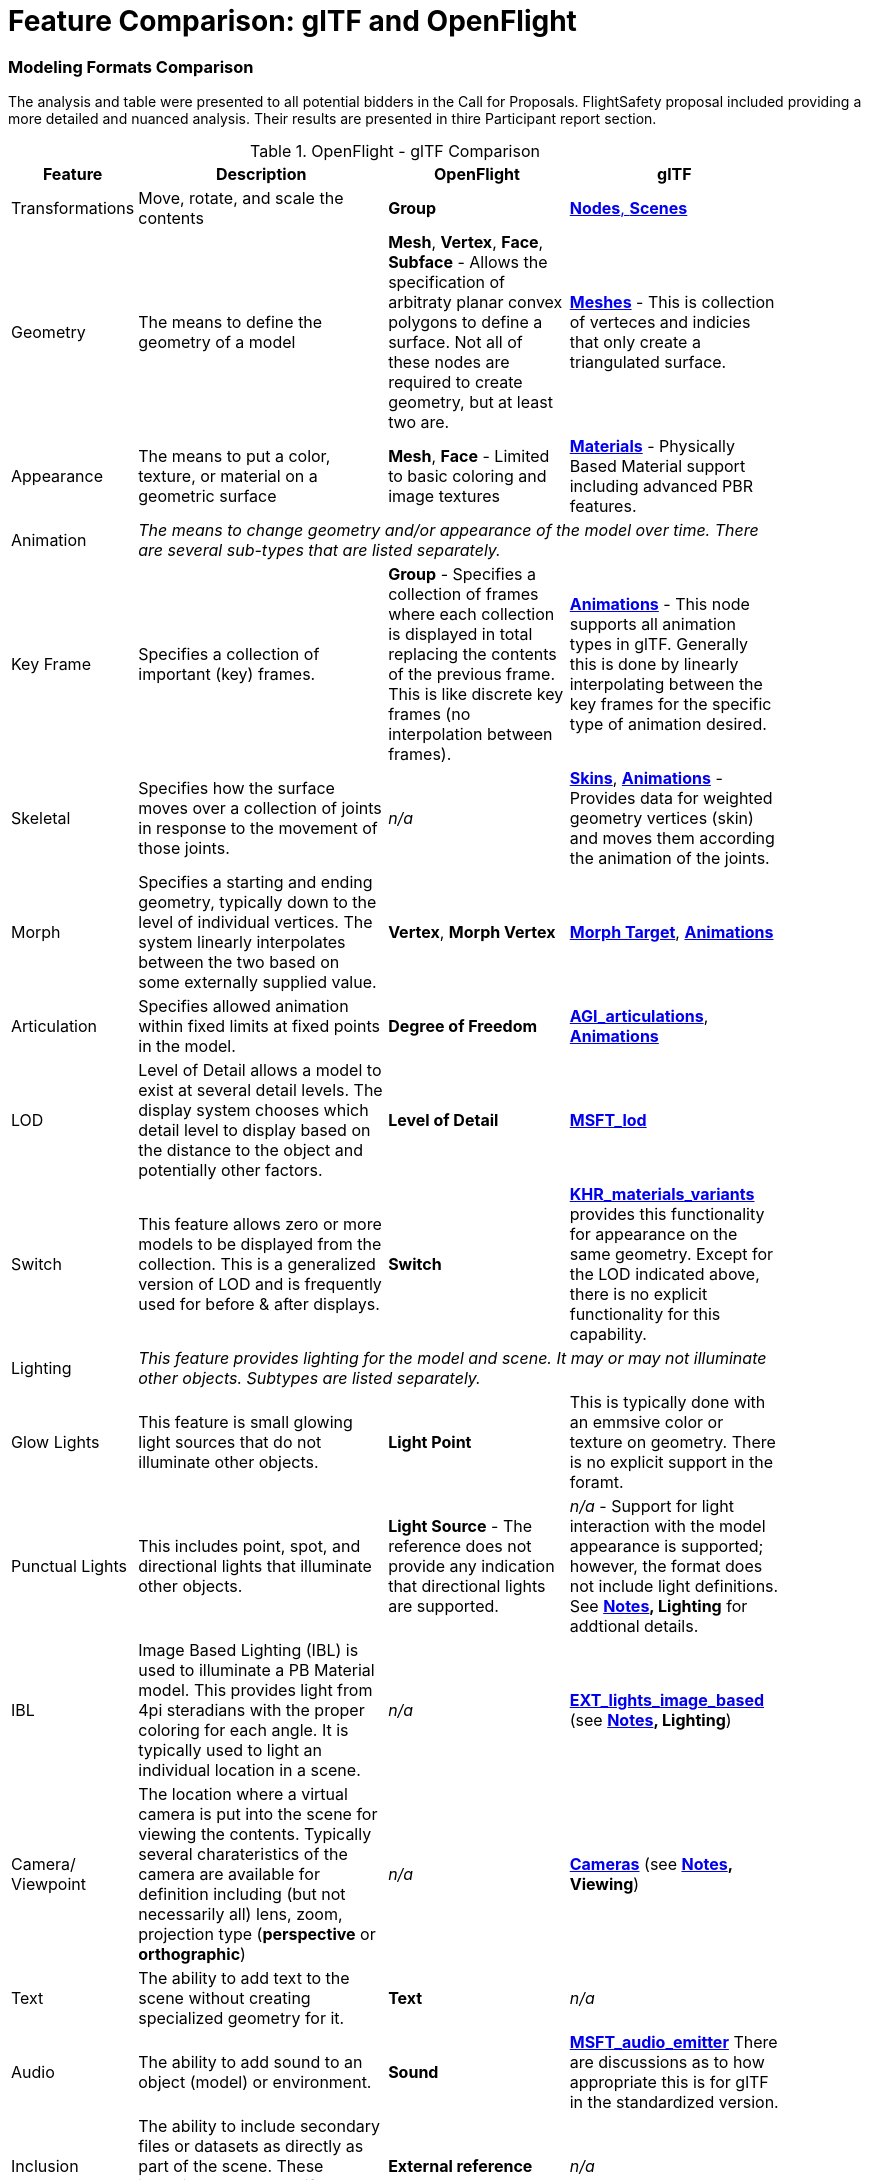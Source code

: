 [appendix]
[[glTF-OpenFLight-Comparison]]
= Feature Comparison: glTF and OpenFlight


=== Modeling Formats Comparison

The analysis and table were presented to all potential bidders in the Call for Proposals. FlightSafety proposal included providing a more detailed and nuanced analysis. Their results are presented in thire Participant report section.

[[openflight-gltf-comparison]]
.OpenFlight - glTF Comparison
[cols="15,<35d,<25d,<25d",width="90%",options="header",align="center"]
|===

| Feature
| Description
| OpenFlight
| glTF

| Transformations
| Move, rotate, and scale the contents
| **Group**
| https://github.com/KhronosGroup/glTF/tree/master/specification/2.0#scenes[**Nodes**, **Scenes**]

| Geometry
| The means to define the geometry of a model
| **Mesh**, **Vertex**, **Face**, **Subface** - Allows the specification of arbitraty planar convex polygons to define a surface. Not all of these nodes are required to create geometry, but at least two are.
| https://github.com/KhronosGroup/glTF/tree/master/specification/2.0#meshes[**Meshes**] - This is collection of verteces and indicies that only create a triangulated surface.

| Appearance
| The means to put a color, texture, or material on a geometric surface
| **Mesh**, **Face** - Limited to basic coloring and image textures
| https://github.com/KhronosGroup/glTF/tree/master/specification/2.0#materials[**Materials**] - Physically Based Material support including advanced PBR features.

| Animation
3+| _The means to change geometry and/or appearance of the model over time. There are several sub-types that are listed separately._

| Key Frame
| Specifies a collection of important (key) frames.
| **Group** - Specifies a collection of frames where each collection is displayed in total replacing the contents of the previous frame. This is like discrete key frames (no interpolation between frames).
| https://github.com/KhronosGroup/glTF/tree/master/specification/2.0#animations[**Animations**] - This node supports all animation types in glTF. Generally this is done by linearly interpolating between the key frames for the specific type of animation desired.

| Skeletal
| Specifies how the surface moves over a collection of joints in response to the movement of those joints.
| _n/a_
| https://github.com/KhronosGroup/glTF/tree/master/specification/2.0#skins[**Skins**], https://github.com/KhronosGroup/glTF/tree/master/specification/2.0#animations[**Animations**] - Provides data for weighted geometry vertices (skin) and moves them according the animation of the joints.

| Morph
| Specifies a starting and ending geometry, typically down to the level of individual vertices. The system linearly interpolates between the two based on some externally supplied  value.
| **Vertex**, **Morph Vertex**
| https://github.com/KhronosGroup/glTF/tree/master/specification/2.0#morph-targets[**Morph Target**], https://github.com/KhronosGroup/glTF/tree/master/specification/2.0#animations[**Animations**]

| Articulation
| Specifies allowed animation within fixed limits at fixed points in the model.
| **Degree of Freedom**
| https://github.com/KhronosGroup/glTF/tree/master/extensions/2.0/Vendor/AGI_articulations[**AGI_articulations**], https://github.com/KhronosGroup/glTF/tree/master/specification/2.0#animations[**Animations**]

| LOD
| Level of Detail allows a model to exist at several detail levels. The display system chooses which detail level to display based on the distance to the object and potentially other factors.
| **Level of Detail**
| https://github.com/KhronosGroup/glTF/tree/master/extensions/2.0/Vendor/MSFT_lod[**MSFT_lod**]

| Switch
| This feature allows zero or more models to be displayed from the collection. This is a generalized version of LOD and is frequently used for before & after displays.
| **Switch**
| https://github.com/KhronosGroup/glTF/tree/master/extensions/2.0/Khronos/KHR_materials_variants[**KHR_materials_variants**] provides this functionality for appearance on the same geometry. Except for the LOD indicated above, there is no explicit functionality for this capability.

| Lighting
3+| _This feature provides lighting for the model and scene. It may or may not illuminate other objects. Subtypes are listed separately._

| Glow Lights
| This feature is small glowing light sources that do not illuminate other objects.
| **Light Point**
| This is typically done with an emmsive color or texture on geometry. There is no explicit support in the foramt.

| Punctual Lights
| This includes point, spot, and directional lights that illuminate other objects. | **Light Source** - The reference does not provide any indication that directional lights are supported.
| _n/a_ - Support for light interaction with the model appearance is supported; however, the format does not include light definitions. See **<<notes-comparison>>, Lighting** for addtional details.

| IBL
| Image Based Lighting (IBL) is used to illuminate a PB Material model. This provides light from 4pi steradians with the proper coloring for each angle. It is typically used to light an individual location in a scene.
| _n/a_
| https://github.com/KhronosGroup/glTF/tree/master/extensions/2.0/Vendor/EXT_lights_image_based[**EXT_lights_image_based**] (see **<<notes-comparison>>, Lighting**)

| Camera/ Viewpoint
| The location where a virtual camera is put into the scene for viewing the contents. Typically several charateristics of the camera are available for definition including (but not necessarily all) lens, zoom, projection type (*perspective* or *orthographic*)
| _n/a_
| https://github.com/KhronosGroup/glTF/tree/master/specification/2.0#cameras[**Cameras**] (see **<<notes-comparison>>, Viewing**)

| Text
| The ability to add text to the scene without creating specialized geometry for it.
| **Text**
| _n/a_

| Audio
| The ability to add sound to an object (model) or environment.
| **Sound**
| https://github.com/KhronosGroup/glTF/pull/1400[**MSFT_audio_emitter**] There are discussions as to how appropriate this is for glTF in the standardized version.

| Inclusion
| The ability to include secondary files or datasets as directly as part of the scene. These inclusions do not modify existing objects or features.
| **External reference**
| _n/a_

| Metadata
| The ability to associate data about the node (metadata) with a node. This is usually structured and provides for easy expansion.
| **Comment** - This is unstructured plain descriptive text.
| https://github.com/KhronosGroup/glTF/pull/1893[**KHR_xmp_json_ld**] - Public, but currently unratified extension to provide a structure to store metadata in *various nodes.*

| Instancing
| The ability to create multiple display objects from a single source object. The geometry, apperance, and animatation is the same between the instances.
| **Instancing**, **Replication**
| https://github.com/KhronosGroup/glTF/tree/master/extensions/2.0/Vendor/EXT_mesh_gpu_instancing[**EXT_mesh_gpu_instancing**]

|===

_A high-level comparison of the modeling portion of OpenFlight and glTF. The structural elements of both formats were ignored._

[[notes-comparison]]
.Notes
1. _**Lighting:** glTF does support lights; however, the trend is not to have models with lights as they need to interact with something physical to be seen. The lighting is typically supplied by the system handling the display of the glTF model. Model illumination is typically done with IBL. It is possible to include IBL with a model using https://github.com/KhronosGroup/glTF/tree/master/extensions/2.0/Vendor/EXT_lights_image_based[EXT_lights_image_based]._

2. _**Viewing** Typically cameras are contained and managed in the scene environment to account for different uses of the model. There is no reqirements that the model camera must be used._

